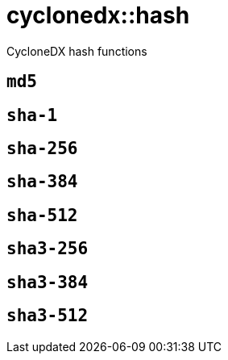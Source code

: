 = cyclonedx::hash
:description: CycloneDX hash functions
:sectanchors:

CycloneDX hash functions

[#md5]
== `md5`



[#sha-1]
== `sha-1`



[#sha-256]
== `sha-256`



[#sha-384]
== `sha-384`



[#sha-512]
== `sha-512`



[#sha3-256]
== `sha3-256`



[#sha3-384]
== `sha3-384`



[#sha3-512]
== `sha3-512`


